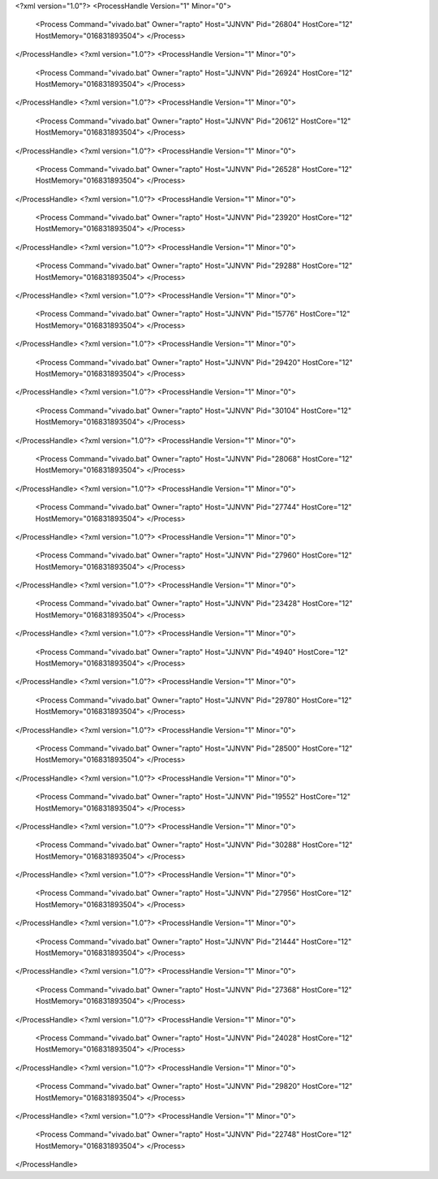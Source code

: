 <?xml version="1.0"?>
<ProcessHandle Version="1" Minor="0">
    <Process Command="vivado.bat" Owner="rapto" Host="JJNVN" Pid="26804" HostCore="12" HostMemory="016831893504">
    </Process>
</ProcessHandle>
<?xml version="1.0"?>
<ProcessHandle Version="1" Minor="0">
    <Process Command="vivado.bat" Owner="rapto" Host="JJNVN" Pid="26924" HostCore="12" HostMemory="016831893504">
    </Process>
</ProcessHandle>
<?xml version="1.0"?>
<ProcessHandle Version="1" Minor="0">
    <Process Command="vivado.bat" Owner="rapto" Host="JJNVN" Pid="20612" HostCore="12" HostMemory="016831893504">
    </Process>
</ProcessHandle>
<?xml version="1.0"?>
<ProcessHandle Version="1" Minor="0">
    <Process Command="vivado.bat" Owner="rapto" Host="JJNVN" Pid="26528" HostCore="12" HostMemory="016831893504">
    </Process>
</ProcessHandle>
<?xml version="1.0"?>
<ProcessHandle Version="1" Minor="0">
    <Process Command="vivado.bat" Owner="rapto" Host="JJNVN" Pid="23920" HostCore="12" HostMemory="016831893504">
    </Process>
</ProcessHandle>
<?xml version="1.0"?>
<ProcessHandle Version="1" Minor="0">
    <Process Command="vivado.bat" Owner="rapto" Host="JJNVN" Pid="29288" HostCore="12" HostMemory="016831893504">
    </Process>
</ProcessHandle>
<?xml version="1.0"?>
<ProcessHandle Version="1" Minor="0">
    <Process Command="vivado.bat" Owner="rapto" Host="JJNVN" Pid="15776" HostCore="12" HostMemory="016831893504">
    </Process>
</ProcessHandle>
<?xml version="1.0"?>
<ProcessHandle Version="1" Minor="0">
    <Process Command="vivado.bat" Owner="rapto" Host="JJNVN" Pid="29420" HostCore="12" HostMemory="016831893504">
    </Process>
</ProcessHandle>
<?xml version="1.0"?>
<ProcessHandle Version="1" Minor="0">
    <Process Command="vivado.bat" Owner="rapto" Host="JJNVN" Pid="30104" HostCore="12" HostMemory="016831893504">
    </Process>
</ProcessHandle>
<?xml version="1.0"?>
<ProcessHandle Version="1" Minor="0">
    <Process Command="vivado.bat" Owner="rapto" Host="JJNVN" Pid="28068" HostCore="12" HostMemory="016831893504">
    </Process>
</ProcessHandle>
<?xml version="1.0"?>
<ProcessHandle Version="1" Minor="0">
    <Process Command="vivado.bat" Owner="rapto" Host="JJNVN" Pid="27744" HostCore="12" HostMemory="016831893504">
    </Process>
</ProcessHandle>
<?xml version="1.0"?>
<ProcessHandle Version="1" Minor="0">
    <Process Command="vivado.bat" Owner="rapto" Host="JJNVN" Pid="27960" HostCore="12" HostMemory="016831893504">
    </Process>
</ProcessHandle>
<?xml version="1.0"?>
<ProcessHandle Version="1" Minor="0">
    <Process Command="vivado.bat" Owner="rapto" Host="JJNVN" Pid="23428" HostCore="12" HostMemory="016831893504">
    </Process>
</ProcessHandle>
<?xml version="1.0"?>
<ProcessHandle Version="1" Minor="0">
    <Process Command="vivado.bat" Owner="rapto" Host="JJNVN" Pid="4940" HostCore="12" HostMemory="016831893504">
    </Process>
</ProcessHandle>
<?xml version="1.0"?>
<ProcessHandle Version="1" Minor="0">
    <Process Command="vivado.bat" Owner="rapto" Host="JJNVN" Pid="29780" HostCore="12" HostMemory="016831893504">
    </Process>
</ProcessHandle>
<?xml version="1.0"?>
<ProcessHandle Version="1" Minor="0">
    <Process Command="vivado.bat" Owner="rapto" Host="JJNVN" Pid="28500" HostCore="12" HostMemory="016831893504">
    </Process>
</ProcessHandle>
<?xml version="1.0"?>
<ProcessHandle Version="1" Minor="0">
    <Process Command="vivado.bat" Owner="rapto" Host="JJNVN" Pid="19552" HostCore="12" HostMemory="016831893504">
    </Process>
</ProcessHandle>
<?xml version="1.0"?>
<ProcessHandle Version="1" Minor="0">
    <Process Command="vivado.bat" Owner="rapto" Host="JJNVN" Pid="30288" HostCore="12" HostMemory="016831893504">
    </Process>
</ProcessHandle>
<?xml version="1.0"?>
<ProcessHandle Version="1" Minor="0">
    <Process Command="vivado.bat" Owner="rapto" Host="JJNVN" Pid="27956" HostCore="12" HostMemory="016831893504">
    </Process>
</ProcessHandle>
<?xml version="1.0"?>
<ProcessHandle Version="1" Minor="0">
    <Process Command="vivado.bat" Owner="rapto" Host="JJNVN" Pid="21444" HostCore="12" HostMemory="016831893504">
    </Process>
</ProcessHandle>
<?xml version="1.0"?>
<ProcessHandle Version="1" Minor="0">
    <Process Command="vivado.bat" Owner="rapto" Host="JJNVN" Pid="27368" HostCore="12" HostMemory="016831893504">
    </Process>
</ProcessHandle>
<?xml version="1.0"?>
<ProcessHandle Version="1" Minor="0">
    <Process Command="vivado.bat" Owner="rapto" Host="JJNVN" Pid="24028" HostCore="12" HostMemory="016831893504">
    </Process>
</ProcessHandle>
<?xml version="1.0"?>
<ProcessHandle Version="1" Minor="0">
    <Process Command="vivado.bat" Owner="rapto" Host="JJNVN" Pid="29820" HostCore="12" HostMemory="016831893504">
    </Process>
</ProcessHandle>
<?xml version="1.0"?>
<ProcessHandle Version="1" Minor="0">
    <Process Command="vivado.bat" Owner="rapto" Host="JJNVN" Pid="22748" HostCore="12" HostMemory="016831893504">
    </Process>
</ProcessHandle>
